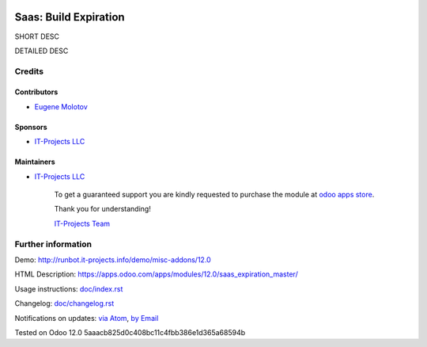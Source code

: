 .. image:: https://img.shields.io/badge/license-AGPL--3-blue.png
   :target: https://www.gnu.org/licenses/agpl
   :alt: License: AGPL-3

========================
 Saas: Build Expiration
========================

SHORT DESC

DETAILED DESC

Credits
=======

Contributors
------------
* `Eugene Molotov <https://it-projects.info/team/em230418>`__

Sponsors
--------
* `IT-Projects LLC <https://it-projects.info>`__

Maintainers
-----------
* `IT-Projects LLC <https://it-projects.info>`__

      To get a guaranteed support
      you are kindly requested to purchase the module
      at `odoo apps store <https://apps.odoo.com/apps/modules/12.0/saas_expiration_master/>`__.

      Thank you for understanding!

      `IT-Projects Team <https://www.it-projects.info/team>`__

Further information
===================

Demo: http://runbot.it-projects.info/demo/misc-addons/12.0

HTML Description: https://apps.odoo.com/apps/modules/12.0/saas_expiration_master/

Usage instructions: `<doc/index.rst>`_

Changelog: `<doc/changelog.rst>`_

Notifications on updates: `via Atom <https://github.com/it-projects-llc/misc-addons/commits/12.0/saas_expiration_master.atom>`_, `by Email <https://blogtrottr.com/?subscribe=https://github.com/it-projects-llc/misc-addons/commits/12.0/saas_expiration_master.atom>`_

Tested on Odoo 12.0 5aaacb825d0c408bc11c4fbb386e1d365a68594b
